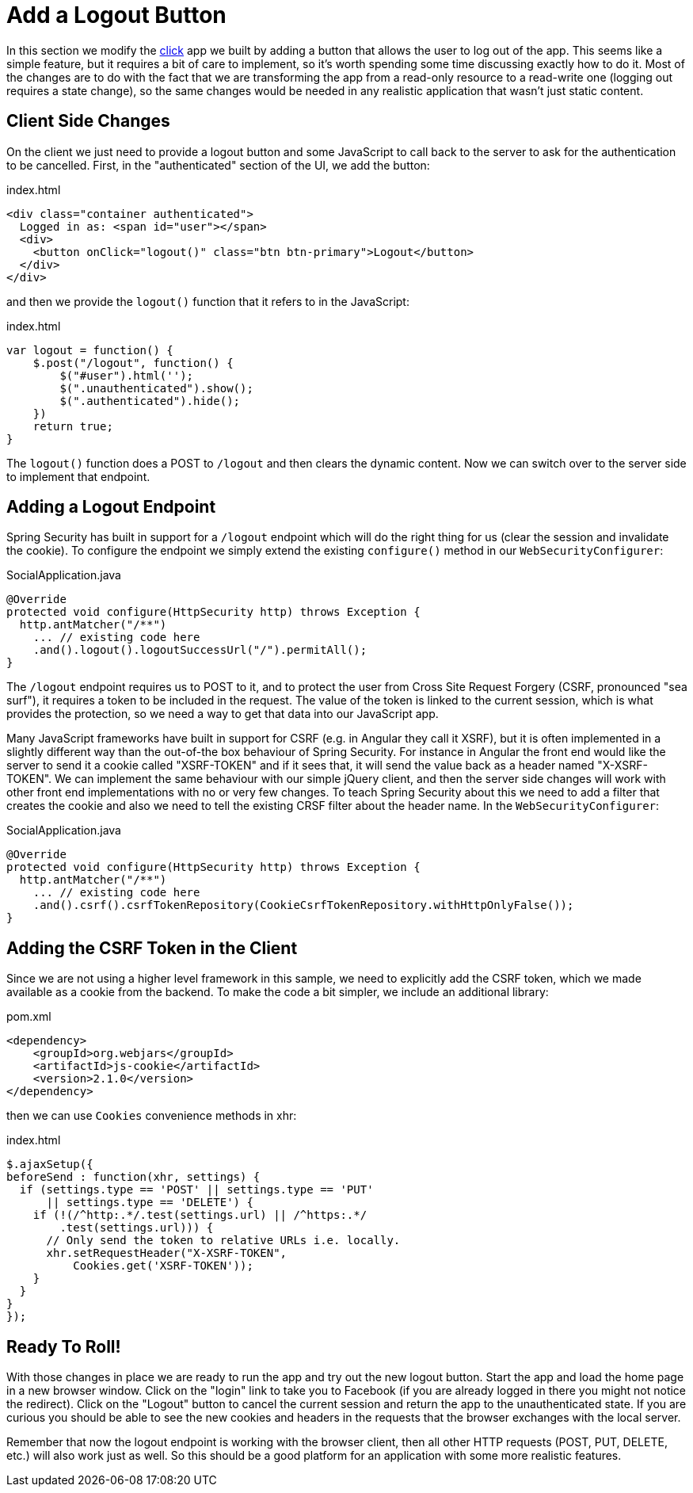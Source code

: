 [[_social_login_logout]]
= Add a Logout Button

In this section we modify the <<_social_login_click,click>> app we
built by adding a button that allows the user to log out of the
app. This seems like a simple feature, but it requires a bit of care
to implement, so it's worth spending some time discussing exactly how
to do it. Most of the changes are to do with the fact that we are
transforming the app from a read-only resource to a read-write one
(logging out requires a state change), so the same changes would be
needed in any realistic application that wasn't just static content.

== Client Side Changes

On the client we just need to provide a logout button and some
JavaScript to call back to the server to ask for the authentication to
be cancelled. First, in the "authenticated" section of the UI, we add
the button:

.index.html
----
<div class="container authenticated">
  Logged in as: <span id="user"></span>
  <div>
    <button onClick="logout()" class="btn btn-primary">Logout</button>
  </div>
</div>
----

and then we provide the `logout()` function that it refers to in the
JavaScript:

.index.html
----
var logout = function() {
    $.post("/logout", function() {
        $("#user").html('');
        $(".unauthenticated").show();
        $(".authenticated").hide();
    })
    return true;
}
----

The `logout()` function does a POST to `/logout` and then clears the dynamic content. Now we can switch over to the server side to
implement that endpoint.

== Adding a Logout Endpoint

Spring Security has built in support for a `/logout` endpoint which
will do the right thing for us (clear the session and invalidate the
cookie). To configure the endpoint we simply extend the existing
`configure()` method in our `WebSecurityConfigurer`:

.SocialApplication.java
[source,java]
----
@Override
protected void configure(HttpSecurity http) throws Exception {
  http.antMatcher("/**")
    ... // existing code here
    .and().logout().logoutSuccessUrl("/").permitAll();
}
----

The `/logout` endpoint requires us to POST to it, and to protect the
user from Cross Site Request Forgery (CSRF, pronounced "sea surf"), it
requires a token to be included in the request. The value of the token
is linked to the current session, which is what provides the
protection, so we need a way to get that data into our JavaScript app.

Many JavaScript frameworks have built in support for CSRF (e.g. in
Angular they call it XSRF), but it is often implemented in a slightly
different way than the out-of-the box behaviour of Spring
Security. For instance in Angular the front end would like the server
to send it a cookie called "XSRF-TOKEN" and if it sees that, it will
send the value back as a header named "X-XSRF-TOKEN". We can implement
the same behaviour with our simple jQuery client, and then the server
side changes will work with other front end implementations with no or
very few changes. To teach Spring Security about this we need to add a
filter that creates the cookie and also we need to tell the existing
CRSF filter about the header name. In the `WebSecurityConfigurer`:

.SocialApplication.java
[source,java]
----
@Override
protected void configure(HttpSecurity http) throws Exception {
  http.antMatcher("/**")
    ... // existing code here
    .and().csrf().csrfTokenRepository(CookieCsrfTokenRepository.withHttpOnlyFalse());
}
----

== Adding the CSRF Token in the Client

Since we are not using a higher level framework in this sample, we
need to explicitly add the CSRF token, which we made available as a
cookie from the backend. To make the code a bit simpler, we include an
additional library:

.pom.xml
[source,xml]
----
<dependency>
    <groupId>org.webjars</groupId>
    <artifactId>js-cookie</artifactId>
    <version>2.1.0</version>
</dependency>
----

then we can use `Cookies` convenience methods in xhr:

.index.html
[source,html]
----
$.ajaxSetup({
beforeSend : function(xhr, settings) {
  if (settings.type == 'POST' || settings.type == 'PUT'
      || settings.type == 'DELETE') {
    if (!(/^http:.*/.test(settings.url) || /^https:.*/
        .test(settings.url))) {
      // Only send the token to relative URLs i.e. locally.
      xhr.setRequestHeader("X-XSRF-TOKEN",
          Cookies.get('XSRF-TOKEN'));
    }
  }
}
});
----

== Ready To Roll!

With those changes in place we are ready to run the app and try out
the new logout button. Start the app and load the home page in a new
browser window. Click on the "login" link to take you to Facebook (if
you are already logged in there you might not notice the
redirect). Click on the "Logout" button to cancel the current session
and return the app to the unauthenticated state. If you are curious
you should be able to see the new cookies and headers in the requests
that the browser exchanges with the local server.

Remember that now the logout endpoint is working with the browser
client, then all other HTTP requests (POST, PUT, DELETE, etc.) will
also work just as well. So this should be a good platform for an
application with some more realistic features.
